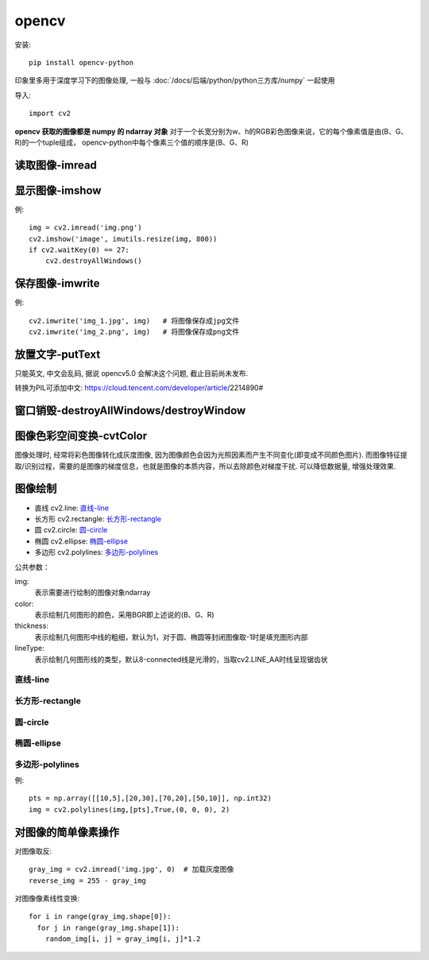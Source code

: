 ======================
opencv
======================


.. post:: 2023-02-20 22:06:49
  :tags: python, python三方库
  :category: 后端
  :author: YanQue
  :location: CD
  :language: zh-cn


安装::

  pip install opencv-python

印象里多用于深度学习下的图像处理, 一般与 :doc:`/docs/后端/python/python三方库/numpy` 一起使用

导入::

  import cv2

**opencv 获取的图像都是 numpy 的 ndarray 对象**
对于一个长宽分别为w、h的RGB彩色图像来说，它的每个像素值是由(B、G、R)的一个tuple组成，
opencv-python中每个像素三个值的顺序是(B、G、R)

读取图像-imread
======================

.. function:: cv2.imread(path_of_image, intflag)

  读取图像

  path_of_image:
    图像路径
  intflag:
    读取形式, 支持以下参数:

    - cv2.IMREAD_COLOR: 1, 加载彩色图像。任何图像的透明度都将被忽略。它是默认标志
    - cv2.IMREAD_GRAYSCALE: 0, 以灰度模式加载图像
    - cv2.IMREAD_UNCHANGED: -1, 保留读取图片原有的颜色通道

显示图像-imshow
======================

.. function:: cv2.imshow(windows_name, image)

  窗口显示图像

  windows_name: str
    窗口名称
  image:
    图片对象, 即上面 读取图像-imread_ 读取的对象. 类型为numpy中的ndarray

    支持使用 imutils.resize(image, size) 来调整大小

例::

  img = cv2.imread('img.png')
  cv2.imshow('image', imutils.resize(img, 800))
  if cv2.waitKey(0) == 27:
      cv2.destroyAllWindows()

保存图像-imwrite
======================

.. function:: cv2.imwrite(image_filename, image)

  将图片对象写入文件(保存)

  image_filename: str
    保存的图像名称
  image:
    图像对象，即上面 读取图像-imread_ 读取的对象. 类型是numpy中的ndarray类型

例::

  cv2.imwrite('img_1.jpg', img)   # 将图像保存成jpg文件
  cv2.imwrite('img_2.png', img)   # 将图像保存成png文件

放置文字-putText
======================

只能英文, 中文会乱码, 据说 opencv5.0 会解决这个问题, 截止目前尚未发布.

转换为PIL可添加中文: https://cloud.tencent.com/developer/article/2214890#


窗口销毁-destroyAllWindows/destroyWindow
============================================

.. function:: cv2.destroyWindow(windows_name)

  销毁单个特定窗口

  windows_name: str
    销毁窗口名, 由上面 显示图像-imshow_ 的第一个参数指定

.. function:: cv2.destroyAllWindows()

  销毁全部窗口，无参数

.. function:: cv2.waitKey(time_of_milliseconds)

  与上两个函数一起使用, 等待一段时间销毁窗口

  time_of_milliseconds: int
    - 大于0时, 表示等待多少毫秒销毁

    - 小于等于0时, 表示等待键盘敲击事件, 满足时销毁.
      如, 指定waitKey(0) == 27时当敲击键盘 Esc 时便销毁所有窗口::

        if cv2.waitKey(0) == 27: cv2.destroyAllWindows()

      当接收到键盘敲击A时，便销毁名称为'origin image'的图像窗口::

        if cv2.waitKey(-1) == ord('A'): cv2.destroyWindow('origin image')

图像色彩空间变换-cvtColor
============================================

.. function:: cv2.cvtColor(input_image, flag)

  图像色彩空间变换函数

  input_image:
    将要变换色彩的图像ndarray对象, 即上面 读取图像-imread_ 读取的对象
  flag:
    图像色彩空间变换的类型，常用的两种:

    - cv2.COLOR_BGR2GRAY: 表示将图像从BGR空间转化成灰度图，最常用
    - cv2.COLOR_BGR2HSV: 表示将图像从RGB空间转换到HSV空间

    获取全部274种空间转换类型::

      import cv2
      flags = [i for i in dir(cv2) if i.startswith('COLOR_')]
      print(flags)

图像处理时, 经常将彩色图像转化成灰度图像, 因为图像颜色会因为光照因素而产生不同变化(即变成不同颜色图片).
而图像特征提取/识别过程，需要的是图像的梯度信息，也就是图像的本质内容，所以去除颜色对梯度干扰. 可以降低数据量, 增强处理效果.

图像绘制
======================

- 直线 cv2.line: 直线-line_
- 长方形 cv2.rectangle: 长方形-rectangle_
- 圆 cv2.circle: 圆-circle_
- 椭圆 cv2.ellipse: 椭圆-ellipse_
- 多边形 cv2.polylines: 多边形-polylines_

公共参数：

img:
  表示需要进行绘制的图像对象ndarray
color:
  表示绘制几何图形的颜色，采用BGR即上述说的(B、G、R)
thickness:
  表示绘制几何图形中线的粗细，默认为1，对于圆、椭圆等封闭图像取-1时是填充图形内部
lineType:
  表示绘制几何图形线的类型，默认8-connected线是光滑的，当取cv2.LINE_AA时线呈现锯齿状

直线-line
-----------------------

.. function:: cv2.line(image, starting, ending, color, thickness, lineType)

  starting:
    线的起点像素坐标
  ending:
    线的终点像素坐标

长方形-rectangle
-----------------------

.. function:: cv2.rectangle(image, top-left, bottom-right, color, thickness, lineType)

  top-left:
    表示长方形的左上角像素坐标
  bottom-right:
    表示长方形的右下角像素坐标

圆-circle
-----------------------

.. function:: cv2.circle(image, center, radius, color, thickness, lineType)
  :noindex:

  center:
    表示圆的圆心像素坐标
  radius:
    表示圆的半径长度

  圆绘制函数中当参数thickness = -1 时绘制的是实心圆，当thickness >= 0 时绘制的是空心圆

椭圆-ellipse
-----------------------

.. function:: cv2.circle(image, center, (major-axis-length, minor-axis-length), angle, startAngle, endAngle, color, thickness, lineType)
  :noindex:

  center:
    表示椭圆中心像素坐标
  major-axis-length:
    表示椭圆的长轴长度
  minor-axis-length:
    表示椭圆的短轴长度
  angle:
    表示椭圆在逆时针方向旋转的角度
  startAngle:
    表示椭圆从主轴向顺时针方向测量的椭圆弧的起始角度
  endAngle:
    表示椭圆从主轴向顺时针方向测量的椭圆弧的终止时角度

  当参数thickness = -1 时绘制的是实心椭圆，当thickness >= 0 时绘制的是空心椭圆

多边形-polylines
-----------------------

.. function:: cv2.polylines(image, [point-set], flag, color, thickness, lineType)

  point-set:
    表示多边形点的集合，如果多边形有m个点，则便是一个m*1*2的数组，表示共m个点
  flag: bool
    当flag = True 时，则多边形是封闭的，当flag = False 时，则多边形只是从第一个到最后一个点连线组成的图像，没有封闭

例::

  pts = np.array([[10,5],[20,30],[70,20],[50,10]], np.int32)
  img = cv2.polylines(img,[pts],True,(0, 0, 0), 2)

对图像的简单像素操作
======================

对图像取反::

  gray_img = cv2.imread('img.jpg', 0)  # 加载灰度图像
  reverse_img = 255 - gray_img

对图像像素线性变换::

  for i in range(gray_img.shape[0]):
    for j in range(gray_img.shape[1]):
      random_img[i, j] = gray_img[i, j]*1.2

